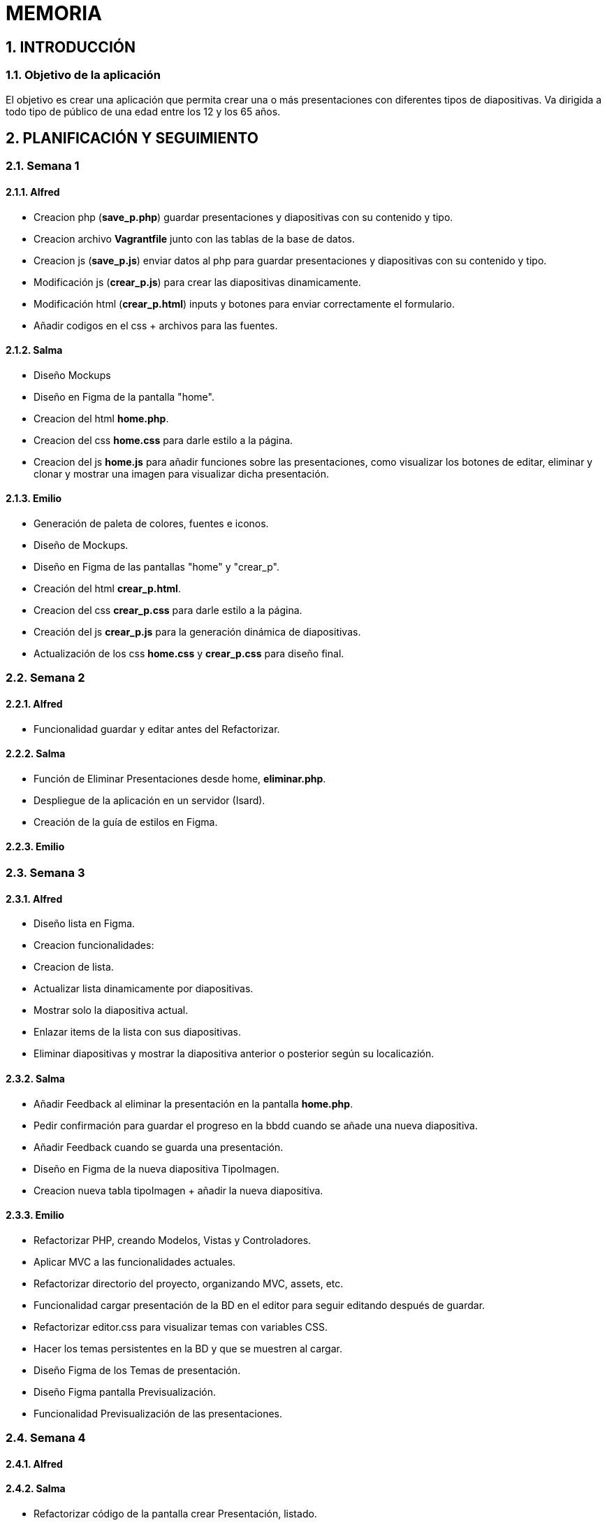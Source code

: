 = MEMORIA

:toc-title: ÍNDICE
:figure-caption: Figura
:table-caption: Taula
:example-caption: Exemple
:revnumber: 1.12
:author: Alfred Perez, Emilio Fernandez, Salma Picazo
:doctype: book
:encoding: utf-8
:lang: es
:toc: left
:toclevels: 5
:sectnums:
:icons: font

== INTRODUCCIÓN
//Introducción miembros del equipo
=== Objetivo de la aplicación
El objetivo es crear una aplicación que permita crear una o más presentaciones con diferentes tipos de diapositivas. Va dirigida a todo tipo de público de una edad entre los 12 y los 65 años.  

== PLANIFICACIÓN Y SEGUIMIENTO
=== Semana 1
==== Alfred
- Creacion php (**save_p.php**) guardar presentaciones y diapositivas con su contenido y tipo.
- Creacion archivo **Vagrantfile** junto con las tablas de la base de datos.
- Creacion js (**save_p.js**) enviar datos al php para guardar presentaciones y diapositivas con su contenido y tipo.
- Modificación js (**crear_p.js**) para crear las diapositivas dinamicamente.
- Modificación html (**crear_p.html**) inputs y botones para enviar correctamente el formulario.
- Añadir codigos en el css + archivos para las fuentes.

==== Salma
- Diseño Mockups
- Diseño en Figma de la pantalla "home".
- Creacion del html **home.php**.
- Creacion del css **home.css** para darle estilo a la página.
- Creacion del js **home.js** para añadir funciones sobre las presentaciones, como visualizar los botones de editar, eliminar y clonar y mostrar una imagen para visualizar dicha presentación.

==== Emilio
- Generación de paleta de colores, fuentes e iconos.
- Diseño de Mockups.
- Diseño en Figma de las pantallas "home" y "crear_p".
- Creación del html **crear_p.html**.
- Creacion del css **crear_p.css** para darle estilo a la página.
- Creación del js **crear_p.js** para la generación dinámica de diapositivas.
- Actualización de los css **home.css** y **crear_p.css** para diseño final.


=== Semana 2
==== Alfred
- Funcionalidad guardar y editar antes del Refactorizar.

==== Salma
- Función de Eliminar Presentaciones desde home, **eliminar.php**.
- Despliegue de la aplicación en un servidor (Isard).
- Creación de la guía de estilos en Figma.


==== Emilio


=== Semana 3

==== Alfred
- Diseño lista en Figma.
- Creacion funcionalidades:
    - Creacion de lista.
    - Actualizar lista dinamicamente por diapositivas.
    - Mostrar solo la diapositiva actual.
    - Enlazar items de la lista con sus diapositivas.
    - Eliminar diapositivas y mostrar la diapositiva anterior o posterior según su localicazión.

==== Salma
- Añadir Feedback al eliminar la presentación en la pantalla **home.php**.
- Pedir confirmación para guardar el progreso en la bbdd cuando se añade una nueva diapositiva.
- Añadir Feedback cuando se guarda una presentación.
- Diseño en Figma de la nueva diapositiva TipoImagen.
- Creacion nueva tabla tipoImagen + añadir la nueva diapositiva.


==== Emilio
- Refactorizar PHP, creando Modelos, Vistas y Controladores.
- Aplicar MVC a las funcionalidades actuales.
- Refactorizar directorio del proyecto, organizando MVC, assets, etc.
- Funcionalidad cargar presentación de la BD en el editor para seguir editando después de guardar.
- Refactorizar editor.css para visualizar temas con variables CSS.
- Hacer los temas persistentes en la BD y que se muestren al cargar.
- Diseño Figma de los Temas de presentación.
- Diseño Figma pantalla Previsualización.
- Funcionalidad Previsualización de las presentaciones.

=== Semana 4

==== Alfred


==== Salma
- Refactorizar código de la pantalla crear Presentación, listado.
- Creación del modelo de tipoPregunta.
- Creación en la bbdd de la tabla tipoPregunta.
- Creación de la diapositiva de tipoPregunta.
- Funcionalidad de guardado y lectura en la diapositiva de tipoPregunta.


==== Emilio


== DISEÑO
=== Base de datos
La base de datos se compone de 7 clases, presentacion, diapositiva, tema, tipoTitulo, tipoContenido, tipoImagen y tipoPregunta.

image::../images/bd.png[width=70%]   

La clase *presentacion* está compuesta de:

* Un identificador de tipo autonumerico.

* Un titulo, tipo String con máximo de 255 carácteres.

* Una descripción, String con máximo de 255 carácteres.

* Un tema, tipo String con máximo de 10 carácteres.

* Una url, tipo String con máximo de 10 carácteres.

* Un pin, de tipo String con máximo de 8 carácteres. 

La clase *diapositiva* está compuesta de:

* Un identificador de tipo autonumerico.

* Referencia al identificador de la clase presentación.

* Un orden, de tipo Int.

La clase *tema* está compuesta de:

* Un identificador de tipo autonumerico.

La clase *tipoTitulo* está compuesta de:

* Referencia al identificador de la clase diapositiva.

* Referencia al identificador de la clase presentación.

* Un título, de tipo String con máximo de 255 carácteres.

La clase *tipoContenido* está compuesta de:

* Referencia al identificador de la clase diapositiva.

* Referencia al identificador de la clase presentación.

* Un título, de tipo String con máximo de 255 carácteres.

* Un contenido, de tipo String con máximo de 1280 carácteres.

La clase *tipoImagen* está compuesta de:

* Referencia al identificador de la clase diapositiva.

* Referencia al identificador de la clase presentación.

* Un título, de tipo String con máximo de 255 carácteres.

* Un contenido, de tipo String con máximo de 1280 carácteres.

* Un nombre de la imagen, de tipo String con máximo de 255 carácteres.

La clase *tipoPregunta* está compuesta de:

* Referencia al identificador de la clase diapositiva.

* Referencia al identificador de la clase presentación.

* Un título, de tipo String con máximo de 255 carácteres.

* Una pregunta, de tipo String con máximo de 255 carácteres.

* Una respuestaA, de tipo String con máximo de 255 carácteres.

* Una respuestaB, de tipo String con máximo de 255 carácteres.

* Una respuestaC, de tipo String con máximo de 255 carácteres.

* Una respuestaD, de tipo String con máximo de 255 carácteres.

* Una respuesta correcta, de tipo String con máximo de 255 carácteres.


=== Interfícies

==== Sketching
Link a Figma https://www.figma.com/file/aAWb0YlNiNHMsdyzinLiPz/Home?type=design&node-id=0%3A1&mode=design&t=BGmqAhu9DtudaGBT-1[aquí]

==== Figma
Link a Figma https://www.figma.com/file/aAWb0YlNiNHMsdyzinLiPz/Home?type=design&node-id=0%3A1&mode=design&t=BGmqAhu9DtudaGBT-1[aquí]

=== Guía de estilos
Link a Figma https://www.figma.com/file/aAWb0YlNiNHMsdyzinLiPz/Home?type=design&node-id=0%3A1&mode=design&t=BGmqAhu9DtudaGBT-1[aquí]


== CONCLUSIÓN
En conclusión, durante el desarrollo de la aplicación hemos aprendido a diseñar y desarrollar una aplicación web desde su planificación hasta su mantenimiento. Además hemos mejorado nuestras habilidades técnicas, aprendiendo a solucionar errores durante el proceso. 

    
=== Línias futuras
- Poder mostrar correctamente las diapositivas con sus respectivas respuesas y su respuesta correcta.
- Mejorar diseño de la aplicación. 


=== Webgrafía

* https://www.w3schools.com/html/

* https://www.w3schools.com/css/

* https://developer.mozilla.org/es/docs/Web/CSS/CSS_flexible_box_layout/Basic_concepts_of_flexbox



